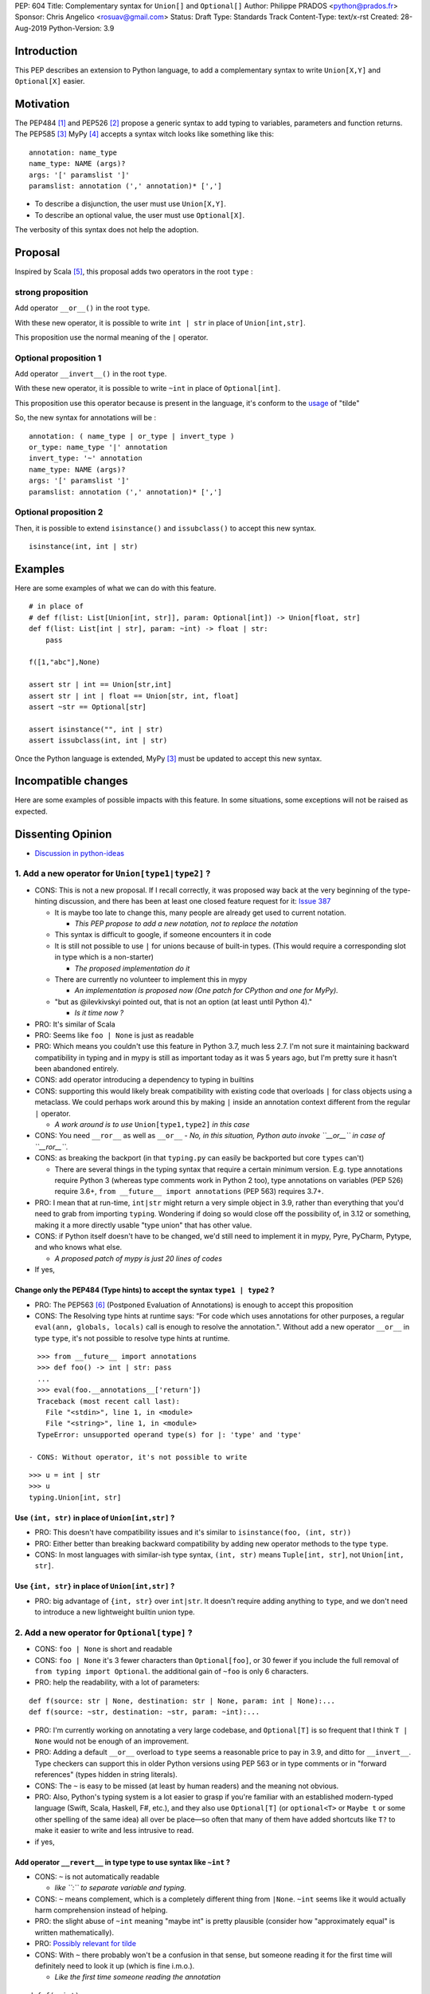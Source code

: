 PEP: 604
Title: Complementary syntax for ``Union[]`` and ``Optional[]``
Author: Philippe PRADOS <python@prados.fr>
Sponsor: Chris Angelico <rosuav@gmail.com>
Status: Draft
Type: Standards Track
Content-Type: text/x-rst
Created: 28-Aug-2019
Python-Version: 3.9


Introduction
============

This PEP describes an extension to Python language, to add a complementary
syntax to write ``Union[X,Y]`` and ``Optional[X]`` easier.


Motivation
==========

The PEP484 [1]_ and PEP526 [2]_ propose a generic syntax to add typing to variables,
parameters and function returns.
The PEP585 [3]_
MyPy [4]_ accepts a syntax witch looks like something like this:

::

    annotation: name_type
    name_type: NAME (args)?
    args: '[' paramslist ']'
    paramslist: annotation (',' annotation)* [',']

- To describe a disjunction, the user must use ``Union[X,Y]``.

- To describe an optional value, the user must use ``Optional[X]``.

The verbosity of this syntax does not help the adoption.

Proposal
========

Inspired by Scala [5]_, this proposal adds two operators in the root ``type`` :

strong proposition
------------------
Add operator ``__or__()`` in the root ``type``.

With these new operator, it is possible to write ``int | str`` in place of ``Union[int,str]``.

This proposition use the normal meaning of the ``|`` operator.

Optional proposition 1
----------------------
Add operator ``__invert__()`` in the root ``type``.

With these new operator, it is possible to write ``~int`` in place of ``Optional[int]``.

This proposition use this operator because is present in the language, it's conform to the
`usage <https://www.thecut.com/article/why-the-internet-tilde-is-our-most-perfect-tool-for-snark.html>`_ of "tilde"

So, the new syntax for annotations will be :

::

    annotation: ( name_type | or_type | invert_type )
    or_type: name_type '|' annotation
    invert_type: '~' annotation
    name_type: NAME (args)?
    args: '[' paramslist ']'
    paramslist: annotation (',' annotation)* [',']

Optional proposition 2
----------------------
Then, it is possible to extend ``isinstance()`` and ``issubclass()``
to accept this new syntax.

::

  isinstance(int, int | str)

Examples
========

Here are some examples of what we can do with this feature.

::

    # in place of
    # def f(list: List[Union[int, str]], param: Optional[int]) -> Union[float, str]
    def f(list: List[int | str], param: ~int) -> float | str:
        pass

    f([1,"abc"],None)

    assert str | int == Union[str,int]
    assert str | int | float == Union[str, int, float]
    assert ~str == Optional[str]

    assert isinstance("", int | str)
    assert issubclass(int, int | str)

Once the Python language is extended, MyPy [3]_ must be updated to accept this new syntax.

Incompatible changes
====================
Here are some examples of possible impacts with this feature.
In some situations, some exceptions will not be raised as expected.


Dissenting Opinion
==================

- `Discussion in python-ideas <https://mail.python.org/archives/list/python-ideas@python.org/thread/FCTXGDT2NNKRJQ6CDEPWUXHVG2AAQZZY/>`_

1. Add a new operator for ``Union[type1|type2]`` ?
--------------------------------------------------

- CONS: This is not a new proposal. If I recall correctly, it was proposed way back at the very beginning of the
  type-hinting discussion, and there has been at least one closed feature request for it:
  `Issue 387 <https://github.com/python/typing/issues/387>`_

  - It is maybe too late to change this, many people are already get used to current notation.

    - *This PEP propose to add a new notation, not to replace the notation*

  - This syntax is difficult to google, if someone encounters it in code
  - It is still not possible to use ``|`` for unions because of built-in types. (This would require a corresponding
    slot in type which is a non-starter)

    - *The proposed implementation do it*

  - There are currently no volunteer to implement this in mypy

    - *An implementation is proposed now (One patch for CPython and one for MyPy).*

  - "but as @ilevkivskyi pointed out, that is not an option (at least until Python 4)."

    - *Is it time now ?*

- PRO: It's similar of Scala
- PRO: Seems like ``foo | None`` is just as readable
- PRO: Which means you couldn't use this feature in Python 3.7, much less 2.7. I'm not sure it maintaining backward
  compatibility in typing and in mypy is still as important today as it was 5 years ago, but I'm pretty sure it hasn't
  been abandoned entirely.
- CONS: add operator introducing a dependency to typing in builtins
- CONS:  supporting this would likely break compatibility with existing code that overloads ``|`` for class objects
  using a metaclass. We could perhaps work around this by making ``|`` inside an annotation context different from
  the regular ``|`` operator.

  - *A work around is to use* ``Union[type1,type2]`` *in this case*

- CONS: You need ``__ror__`` as well as ``__or__``
  - *No, in this situation, Python auto invoke ``__or__`` in case of ``__ror__``.*
- CONS: as breaking the backport (in that ``typing.py`` can easily be backported but core ``types`` can't)

  - There are several things in the typing syntax that require a certain minimum version. E.g. type annotations require
    Python 3 (whereas type comments work in Python 2 too), type annotations on variables (PEP 526) require 3.6+,
    ``from __future__ import annotations`` (PEP 563) requires 3.7+.

- PRO: I mean that at run-time, ``int|str`` might return a very simple object in 3.9, rather than everything that
  you'd need to grab from importing ``typing``. Wondering if doing so would close off the possibility of, in 3.12 or
  something, making it a more directly usable "type union" that has other value.
- CONS: if Python itself doesn't have to be changed, we'd still need to implement it in mypy, Pyre, PyCharm,
  Pytype, and who knows what else.

  - *A proposed patch of mypy is just 20 lines of codes*

- If yes,

Change only the PEP484 (Type hints) to accept the syntax ``type1 | type2`` ?
^^^^^^^^^^^^^^^^^^^^^^^^^^^^^^^^^^^^^^^^^^^^^^^^^^^^^^^^^^^^^^^^^^^^^^^^^^^^

- PRO: The PEP563 [6]_ (Postponed Evaluation of Annotations) is enough to accept this proposition
- CONS: The Resolving type hints at runtime says: “For code which uses annotations for other purposes, a
  regular ``eval(ann, globals, locals)`` call is enough to resolve the annotation.". Without add a new
  operator ``__or__`` in type ``type``, it's not possible to resolve type hints at runtime.

::

    >>> from __future__ import annotations
    >>> def foo() -> int | str: pass
    ...
    >>> eval(foo.__annotations__['return'])
    Traceback (most recent call last):
      File "<stdin>", line 1, in <module>
      File "<string>", line 1, in <module>
    TypeError: unsupported operand type(s) for |: 'type' and 'type'

  - CONS: Without operator, it's not possible to write

::

    >>> u = int | str
    >>> u
    typing.Union[int, str]

Use ``(int, str)`` in place of ``Union[int,str]`` ?
^^^^^^^^^^^^^^^^^^^^^^^^^^^^^^^^^^^^^^^^^^^^^^^^^^^
- PRO: This doesn't have compatibility issues and it's similar to ``isinstance(foo, (int, str))``
- PRO: Either better than breaking backward compatibility by adding new operator methods to the type ``type``.
- CONS: In most languages with similar-ish type syntax, ``(int, str)`` means ``Tuple[int, str]``,
  not ``Union[int, str]``.

Use ``{int, str}`` in place of ``Union[int,str]`` ?
^^^^^^^^^^^^^^^^^^^^^^^^^^^^^^^^^^^^^^^^^^^^^^^^^^^
- PRO: big advantage of ``{int, str}`` over ``int|str``. It doesn't require adding anything to ``type``,
  and we don't need to introduce a new lightweight builtin union type.

2. Add a new operator for ``Optional[type]`` ?
----------------------------------------------

- CONS: ``foo | None`` is short and readable
- CONS: ``foo | None`` it's 3 fewer characters than ``Optional[foo]``, or 30 fewer if you include the full
  removal of ``from typing import Optional``. the additional gain of ``~foo`` is only 6 characters.
- PRO: help the readability, with a lot of parameters:

::

    def f(source: str | None, destination: str | None, param: int | None):...
    def f(source: ~str, destination: ~str, param: ~int):...

- PRO: I'm currently working on annotating a very large codebase, and ``Optional[T]`` is so frequent that I
  think ``T | None`` would not be enough of an improvement.
- PRO: Adding a default ``__or__`` overload to ``type`` seems a reasonable price to pay in 3.9, and
  ditto for ``__invert__``. Type checkers can support this in older Python versions using PEP 563 or in type
  comments or in "forward references" (types hidden in string literals).
- CONS: The ``~`` is easy to be missed (at least by human readers) and the meaning not obvious.
- PRO: Also, Python's typing system is a lot easier to grasp if you're familiar with an established modern-typed
  language (Swift, Scala, Haskell, F#, etc.), and they also use ``Optional[T]`` (or ``optional<T>`` or ``Maybe t``
  or some other spelling of the same idea) all over be place—so often that many of them have added shortcuts
  like ``T?`` to make it easier to write and less intrusive to read.

- if yes,

Add operator ``__revert__`` in type type to use syntax like ``~int`` ?
^^^^^^^^^^^^^^^^^^^^^^^^^^^^^^^^^^^^^^^^^^^^^^^^^^^^^^^^^^^^^^^^^^^^^^
- CONS: ``~`` is not automatically readable

  - *like ``:`` to separate variable and typing.*

- CONS: ``~`` means complement, which is a completely different thing from ``|None``. ``~int`` seems like it
  would actually harm comprehension instead of helping.
- PRO: the slight abuse of ``~int`` meaning "maybe int" is pretty plausible (consider how "approximately equal"
  is written mathematically).
- PRO: `Possibly relevant for tilde <https://www.thecut.com/article/why-the-internet-tilde-is-our-most-perfect-tool-for-snark.html>`_
- CONS: With ``~`` there probably won't be a confusion in that sense, but someone reading it for the first time will
  definitely need to look it up (which is fine i.m.o.).

  - *Like the first time someone reading the annotation*

::

    def f(a=int):...
    def f(a:int):...

Add operator ``__add__`` in type type to use syntax like ``+int`` ?
^^^^^^^^^^^^^^^^^^^^^^^^^^^^^^^^^^^^^^^^^^^^^^^^^^^^^^^^^^^^^^^^^^^
- PRO: ``+foo`` definitely seems to say "foo, plus something else" to me much more than ``~foo``.
- CONS: ``+foo`` is less intuitive than ``~foo`` for ``Optional``

Like Kotlin, add a new ``?`` operator to use syntax like ``int?`` or ``?int`` ?
^^^^^^^^^^^^^^^^^^^^^^^^^^^^^^^^^^^^^^^^^^^^^^^^^^^^^^^^^^^^^^^^^^^^^^^^^^^^^^^

- CONS: It's not compatible with IPython and Jupyter Lab ``?smth`` displays help for symbol ``smth``
- CONS: With default arguments, ``?=`` looks... not great

::

    def f(source: str?=def_src, destination: str?=MISSING, param: int?=1): ...

3. Extend ``isinstance()`` and ``issubclass()`` to accept ``Union`` ?
---------------------------------------------------------------------

::

    isinstance(x, str | int) ==> "is x an instance of str or int"

- PRO: if they were permitted, then instance checks could use an extremely clean-looking notation for "any of these":
- PRO: The implementation can use the tuple present in ``Union`` parameter, without create a new instance.
- CONS: Why not accept this syntax in ``except`` ?

Reference Implementation
========================

A proposed implementation for `cpython is here
<https://github.com/pprados/cpython/tree/updage_isinstance>`_.
A proposed implementation for `mypy is here
<https://github.com/pprados/mypy/tree/add_INVERT_to_types>`_.


References
==========

.. [1] PEP484,
   https://www.python.org/dev/peps/pep-0484/
.. [2] PEP526,
   https://www.python.org/dev/peps/pep-0526/
.. [3] PEP585,
   https://www.python.org/dev/peps/pep-0585/
.. [4] MyPy
   http://mypy-lang.org/
.. [5] Scala Union Types
   https://dotty.epfl.ch/docs/reference/new-types/union-types.html
.. [6] PEP563,
   https://www.python.org/dev/peps/pep-0563/

Copyright
=========

This document has been placed in the public domain.


..
   Local Variables:
   mode: indented-text
   indent-tabs-mode: nil
   sentence-end-double-space: t
   fill-column: 70
   coding: utf-8
   End:

